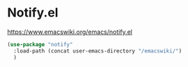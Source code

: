 * Notify.el
https://www.emacswiki.org/emacs/notify.el

#+begin_src emacs-lisp
  (use-package "notify"
    :load-path (concat user-emacs-directory "/emacswiki/")
    )
#+end_src
